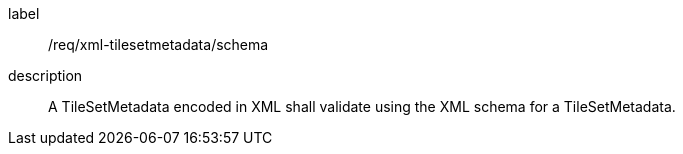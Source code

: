 
[[req_xml_tilesetmetadata_schema]]
[requirement]
====
[%metadata]
label:: /req/xml-tilesetmetadata/schema
description:: A TileSetMetadata encoded in XML shall validate using the XML schema for
a TileSetMetadata.
====